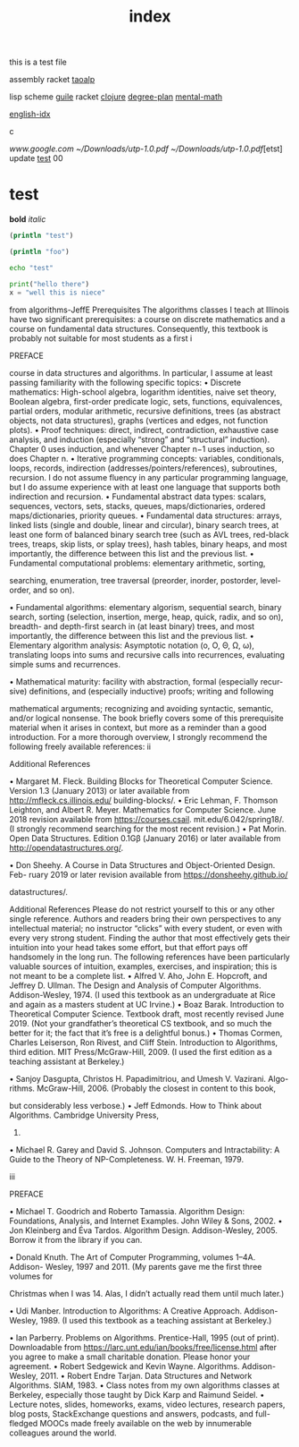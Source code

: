 :PROPERTIES:
:ID:       c455c6de-b879-431a-ae48-dfeb11cb3890
:END:
#+title: index

this is a test file

assembly
racket
[[id:683d6936-787d-4cd0-bb00-274ac75d0fc6][taoalp]]

lisp
  scheme
    [[id:8f689d2c-c85c-4020-b7da-d56d3f6a7acc][guile]]
    racket
  [[id:292ecba9-bd17-40cd-b3cd-aceec77ebe6d][clojure]]
[[id:bf0b716d-2624-4e94-acc3-f8e4453d0a0b][degree-plan]]
[[id:8c3f7496-e06a-451f-a6b3-6111eb884ffd][mental-math]]

[[id:3aebecef-3bde-4417-9ac8-4da3a8e249ca][english-idx]]


c

[[www.google.com]]
[[~/Downloads/utp-1.0.pdf]]
[[~/Downloads/utp-1.0.pdf]][etst]
update
[[id:48f25267-5d79-46c4-acaf-eccb71c33bf6][test]]
00

* test
*bold*
/italic/

#+BEGIN_SRC clojure :eval no-export :export both
(println "test")
#+END_SRC

#+RESULTS:
: Please reevaluate when nREPL is connected

#+begin_src clojure :results output
(println "foo")
#+end_src

#+RESULTS:
: foo


#+begin_src bash
echo "test"

#+end_src

#+RESULTS:
: test

#+begin_src python :results output
print("hello there")
x = "well this is niece"

#+end_src

#+RESULTS:
: hello there

from algorithms-JeffE
Prerequisites
The algorithms classes I teach at Illinois have two significant prerequisites:
a course on discrete mathematics and a course on fundamental data structures.
Consequently, this textbook is probably not suitable for most students as a first
i

PREFACE

course in data structures and algorithms. In particular, I assume at least passing
familiarity with the following specific topics:
• Discrete mathematics: High-school algebra, logarithm identities, naive
set theory, Boolean algebra, first-order predicate logic, sets, functions,
equivalences, partial orders, modular arithmetic, recursive definitions, trees
(as abstract objects, not data structures), graphs (vertices and edges, not
function plots).
• Proof techniques: direct, indirect, contradiction, exhaustive case analysis,
and induction (especially “strong” and “structural” induction). Chapter 0
uses induction, and whenever Chapter n−1 uses induction, so does Chapter n.
• Iterative programming concepts: variables, conditionals, loops, records,
indirection (addresses/pointers/references), subroutines, recursion. I do not
assume fluency in any particular programming language, but I do assume
experience with at least one language that supports both indirection and
recursion.
• Fundamental abstract data types: scalars, sequences, vectors, sets, stacks,
queues, maps/dictionaries, ordered maps/dictionaries, priority queues.
• Fundamental data structures: arrays, linked lists (single and double,
linear and circular), binary search trees, at least one form of balanced binary
search tree (such as AVL trees, red-black trees, treaps, skip lists, or splay
trees), hash tables, binary heaps, and most importantly, the difference
between this list and the previous list.
• Fundamental computational problems: elementary arithmetic, sorting,

searching, enumeration, tree traversal (preorder, inorder, postorder, level-
order, and so on).

• Fundamental algorithms: elementary algorism, sequential search, binary
search, sorting (selection, insertion, merge, heap, quick, radix, and so
on), breadth- and depth-first search in (at least binary) trees, and most
importantly, the difference between this list and the previous list.
• Elementary algorithm analysis: Asymptotic notation (o, O, Θ, Ω, ω),
translating loops into sums and recursive calls into recurrences, evaluating
simple sums and recurrences.

• Mathematical maturity: facility with abstraction, formal (especially recur-
sive) definitions, and (especially inductive) proofs; writing and following

mathematical arguments; recognizing and avoiding syntactic, semantic,
and/or logical nonsense.
The book briefly covers some of this prerequisite material when it arises in
context, but more as a reminder than a good introduction. For a more thorough
overview, I strongly recommend the following freely available references:
ii

Additional References

• Margaret M. Fleck. Building Blocks for Theoretical Computer Science. Version
1.3 (January 2013) or later available from http://mfleck.cs.illinois.edu/
building-blocks/.
• Eric Lehman, F. Thomson Leighton, and Albert R. Meyer. Mathematics for
Computer Science. June 2018 revision available from https://courses.csail.
mit.edu/6.042/spring18/. (I strongly recommend searching for the most
recent revision.)
• Pat Morin. Open Data Structures. Edition 0.1Gβ (January 2016) or later
available from http://opendatastructures.org/.

• Don Sheehy. A Course in Data Structures and Object-Oriented Design. Feb-
ruary 2019 or later revision available from https://donsheehy.github.io/

datastructures/.

Additional References
Please do not restrict yourself to this or any other single reference. Authors and
readers bring their own perspectives to any intellectual material; no instructor
“clicks” with every student, or even with every very strong student. Finding the
author that most effectively gets their intuition into your head takes some effort,
but that effort pays off handsomely in the long run.
The following references have been particularly valuable sources of intuition,
examples, exercises, and inspiration; this is not meant to be a complete list.
• Alfred V. Aho, John E. Hopcroft, and Jeffrey D. Ullman. The Design and
Analysis of Computer Algorithms. Addison-Wesley, 1974. (I used this textbook
as an undergraduate at Rice and again as a masters student at UC Irvine.)
• Boaz Barak. Introduction to Theoretical Computer Science. Textbook draft,
most recently revised June 2019. (Not your grandfather’s theoretical CS
textbook, and so much the better for it; the fact that it’s free is a delightful
bonus.)
• Thomas Cormen, Charles Leiserson, Ron Rivest, and Cliff Stein. Introduction
to Algorithms, third edition. MIT Press/McGraw-Hill, 2009. (I used the first
edition as a teaching assistant at Berkeley.)

• Sanjoy Dasgupta, Christos H. Papadimitriou, and Umesh V. Vazirani. Algo-
rithms. McGraw-Hill, 2006. (Probably the closest in content to this book,

but considerably less verbose.)
• Jeff Edmonds. How to Think about Algorithms. Cambridge University Press,
2008.
• Michael R. Garey and David S. Johnson. Computers and Intractability:
A Guide to the Theory of NP-Completeness. W. H. Freeman, 1979.

iii

PREFACE

• Michael T. Goodrich and Roberto Tamassia. Algorithm Design: Foundations,
Analysis, and Internet Examples. John Wiley & Sons, 2002.
• Jon Kleinberg and Éva Tardos. Algorithm Design. Addison-Wesley, 2005.
Borrow it from the library if you can.

• Donald Knuth. The Art of Computer Programming, volumes 1–4A. Addison-
Wesley, 1997 and 2011. (My parents gave me the first three volumes for

Christmas when I was 14. Alas, I didn’t actually read them until much later.)

• Udi Manber. Introduction to Algorithms: A Creative Approach. Addison-
Wesley, 1989. (I used this textbook as a teaching assistant at Berkeley.)

• Ian Parberry. Problems on Algorithms. Prentice-Hall, 1995 (out of print).
Downloadable from https://larc.unt.edu/ian/books/free/license.html after
you agree to make a small charitable donation. Please honor your agreement.
• Robert Sedgewick and Kevin Wayne. Algorithms. Addison-Wesley, 2011.
• Robert Endre Tarjan. Data Structures and Network Algorithms. SIAM, 1983.
• Class notes from my own algorithms classes at Berkeley, especially those
taught by Dick Karp and Raimund Seidel.
• Lecture notes, slides, homeworks, exams, video lectures, research papers,
blog posts, StackExchange questions and answers, podcasts, and full-fledged
MOOCs made freely available on the web by innumerable colleagues around
the world.
